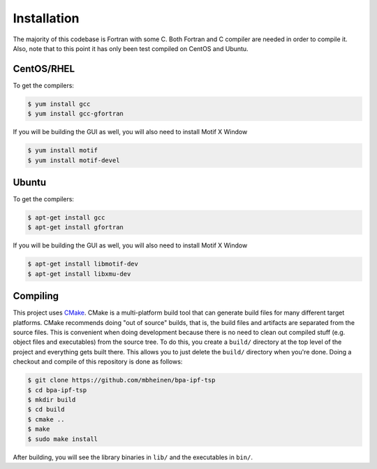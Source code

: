 ************
Installation
************
The majority of this codebase is Fortran with some C. Both Fortran and C compiler are needed in order to compile it. Also, note that to this point it has only been test compiled on CentOS and Ubuntu. 

CentOS/RHEL
===========
To get the compilers:

.. code::

    $ yum install gcc
    $ yum install gcc-gfortran

If you will be building the GUI as well, you will also need to install Motif X Window

.. code::

    $ yum install motif
    $ yum install motif-devel

Ubuntu
======
To get the compilers:

.. code::

    $ apt-get install gcc
    $ apt-get install gfortran

If you will be building the GUI as well, you will also need to install Motif X Window

.. code::

    $ apt-get install libmotif-dev
    $ apt-get install libxmu-dev

Compiling
=========
This project uses `CMake`_. CMake is a multi-platform build tool that can generate build files for many different target platforms. CMake recommends doing "out of source" builds, that is, the build files and artifacts are separated from the source files. This is convenient when doing development because there is no need to clean out compiled stuff (e.g. object files and executables) from the source tree. To do this, you create a ``build/`` directory at the top level of the project and everything gets built there. This allows you to just delete the ``build/`` directory when you're done. Doing a checkout and compile of this repository is done as follows:

.. code::

    $ git clone https://github.com/mbheinen/bpa-ipf-tsp
    $ cd bpa-ipf-tsp
    $ mkdir build
    $ cd build
    $ cmake ..
    $ make
    $ sudo make install
    
After building, you will see the library binaries in ``lib/`` and the executables in ``bin/``.

.. _CMake: http://www.cmake.org